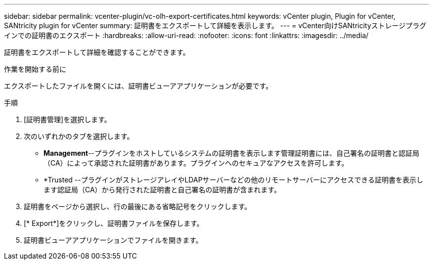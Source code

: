 ---
sidebar: sidebar 
permalink: vcenter-plugin/vc-olh-export-certificates.html 
keywords: vCenter plugin, Plugin for vCenter, SANtricity plugin for vCenter 
summary: 証明書をエクスポートして詳細を表示します。 
---
= vCenter向けSANtricityストレージプラグインでの証明書のエクスポート
:hardbreaks:
:allow-uri-read: 
:nofooter: 
:icons: font
:linkattrs: 
:imagesdir: ../media/


[role="lead"]
証明書をエクスポートして詳細を確認することができます。

.作業を開始する前に
エクスポートしたファイルを開くには、証明書ビューアアプリケーションが必要です。

.手順
. [証明書管理]を選択します。
. 次のいずれかのタブを選択します。
+
** *Management*--プラグインをホストしているシステムの証明書を表示します管理証明書には、自己署名の証明書と認証局（CA）によって承認された証明書があります。プラグインへのセキュアなアクセスを許可します。
** *Trusted --プラグインがストレージアレイやLDAPサーバーなどの他のリモートサーバーにアクセスできる証明書を表示します認証局（CA）から発行された証明書と自己署名の証明書が含まれます。


. 証明書をページから選択し、行の最後にある省略記号をクリックします。
. [* Export*]をクリックし、証明書ファイルを保存します。
. 証明書ビューアアプリケーションでファイルを開きます。

